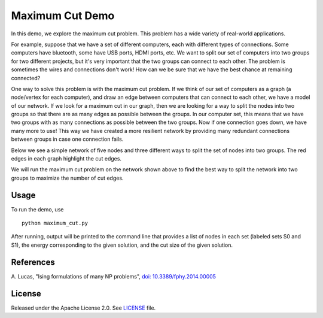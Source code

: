 Maximum Cut Demo
================
In this demo, we explore the maximum cut problem.  This problem has a wide variety of real-world applications.  

For example, suppose that we have a set of different computers, each with different types of connections.  Some computers have bluetooth, some have USB ports, HDMI ports, etc.  We want to split our set of computers into two groups for two different projects, but it's very important that the two groups can connect to each other.  The problem is sometimes the wires and connections don't work!  How can we be sure that we have the best chance at remaining connected?

One way to solve this problem is with the maximum cut problem.  If we think of our set of computers as a graph (a node/vertex for each computer), and draw an edge between computers that can connect to each other, we have a model of our network.  If we look for a maximum cut in our graph, then we are looking for a way to split the nodes into two groups so that there are as many edges as possible between the groups.  In our computer set, this means that we have two groups with as many connections as possible between the two groups.  Now if one connection goes down, we have many more to use!  This way we have created a more resilient network by providing many redundant connections between groups in case one connection fails.

Below we see a simple network of five nodes and three different ways to split the set of nodes into two groups.  The red edges in each graph highlight the cut edges.

.. image:: readme_imgs/cut_examples.png

We will run the maximum cut problem on the network shown above to find the best way to split the network into two groups to maximize the number of cut edges.

Usage
-----
To run the demo, use
::
  python maximum_cut.py

After running, output will be printed to the command line that provides a list of nodes in each set (labeled sets S0 and S1), the energy corresponding to the given solution, and the cut size of the given solution.

References
----------
A. Lucas,
"Ising formulations of many NP problems",
`doi: 10.3389/fphy.2014.00005 <https://www.frontiersin.org/articles/10.3389/fphy.2014.00005/full>`_

License
-------
Released under the Apache License 2.0. See `LICENSE <../LICENSE>`_ file.
